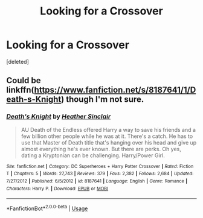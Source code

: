 #+TITLE: Looking for a Crossover

* Looking for a Crossover
:PROPERTIES:
:Score: 3
:DateUnix: 1590572116.0
:DateShort: 2020-May-27
:FlairText: What's That Fic?
:END:
[deleted]


** Could be linkffn([[https://www.fanfiction.net/s/8187641/1/Death-s-Knight]]) though I'm not sure.
:PROPERTIES:
:Author: carelesslazy
:Score: 1
:DateUnix: 1590573899.0
:DateShort: 2020-May-27
:END:

*** [[https://www.fanfiction.net/s/8187641/1/][*/Death's Knight/*]] by [[https://www.fanfiction.net/u/170270/Heather-Sinclair][/Heather Sinclair/]]

#+begin_quote
  AU Death of the Endless offered Harry a way to save his friends and a few billion other people while he was at it. There's a catch. He has to use that Master of Death title that's hanging over his head and give up almost everything he's ever known. But there are perks. Oh yes, dating a Kryptonian can be challenging. Harry/Power Girl.
#+end_quote

^{/Site/:} ^{fanfiction.net} ^{*|*} ^{/Category/:} ^{DC} ^{Superheroes} ^{+} ^{Harry} ^{Potter} ^{Crossover} ^{*|*} ^{/Rated/:} ^{Fiction} ^{T} ^{*|*} ^{/Chapters/:} ^{5} ^{*|*} ^{/Words/:} ^{27,743} ^{*|*} ^{/Reviews/:} ^{379} ^{*|*} ^{/Favs/:} ^{2,382} ^{*|*} ^{/Follows/:} ^{2,684} ^{*|*} ^{/Updated/:} ^{7/27/2012} ^{*|*} ^{/Published/:} ^{6/5/2012} ^{*|*} ^{/id/:} ^{8187641} ^{*|*} ^{/Language/:} ^{English} ^{*|*} ^{/Genre/:} ^{Romance} ^{*|*} ^{/Characters/:} ^{Harry} ^{P.} ^{*|*} ^{/Download/:} ^{[[http://www.ff2ebook.com/old/ffn-bot/index.php?id=8187641&source=ff&filetype=epub][EPUB]]} ^{or} ^{[[http://www.ff2ebook.com/old/ffn-bot/index.php?id=8187641&source=ff&filetype=mobi][MOBI]]}

--------------

*FanfictionBot*^{2.0.0-beta} | [[https://github.com/tusing/reddit-ffn-bot/wiki/Usage][Usage]]
:PROPERTIES:
:Author: FanfictionBot
:Score: 1
:DateUnix: 1590573920.0
:DateShort: 2020-May-27
:END:
